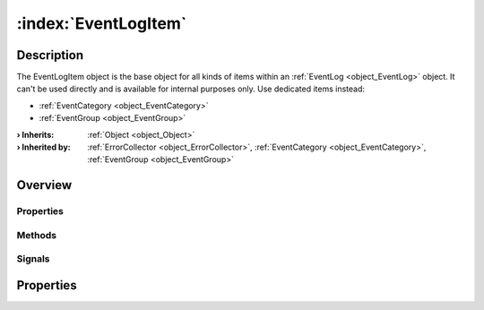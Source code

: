 
.. _object_EventLogItem:


:index:`EventLogItem`
---------------------

Description
***********

The EventLogItem object is the base object for all kinds of items within an :ref:`EventLog <object_EventLog>` object. It can't be used directly and is available for internal purposes only. Use dedicated items instead:

* :ref:`EventCategory <object_EventCategory>`
* :ref:`EventGroup <object_EventGroup>`


:**› Inherits**: :ref:`Object <object_Object>`
:**› Inherited by**: :ref:`ErrorCollector <object_ErrorCollector>`, :ref:`EventCategory <object_EventCategory>`, :ref:`EventGroup <object_EventGroup>`

Overview
********

Properties
++++++++++

.. hlist::
  :columns: 1

  * :ref:`Object.objectId <property_Object_objectId>`
  * :ref:`Object.parent <property_Object_parent>`

Methods
+++++++

.. hlist::
  :columns: 1

  * :ref:`Object.deserializeProperties() <method_Object_deserializeProperties>`
  * :ref:`Object.fromJson() <method_Object_fromJson>`
  * :ref:`Object.toJson() <method_Object_toJson>`

Signals
+++++++

.. hlist::
  :columns: 1

  * :ref:`Object.completed() <signal_Object_completed>`



Properties
**********
